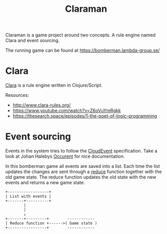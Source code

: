 #+TITLE: Claraman

Claraman is a game project around two concepts. A rule engine named Clara and
event sourcing.

The running game can be found at https://bomberman.lambda-group.se/

* Clara

  [[http://www.clara-rules.org/][Clara]] is a rule engine written in Clojure/Script.

  Resources:
  - http://www.clara-rules.org/
  - https://www.youtube.com/watch?v=Z6oVuYmRgkk
  - https://thesearch.space/episodes/1-the-poet-of-logic-programming

* Event sourcing

  Events in the system tries to follow the [[https://cloudevents.io/][CloudEvent]] specification. Take a look
  at Johan Halebys [[https://occurrent.org/documentation#introduction][Occurent]] for nice documentation.

  In this bomberman game all events are saved into a list. Each time the list
  updates the changes are sent through a [[https://clojuredocs.org/clojure.core/reduce][reduce]] function together with the old
  game state. The reduce function updates the old state with the new events and
  returns a new game state.

  #+BEGIN_SRC artist :results output code
    +------------------+
    | List with events |
    +-------+----------+
            |
            |
            ↓
    +-------+---------+        ------------
    | Reduce function +------>( Game state )
    +-----------------+        ------------
  #+END_SRC
